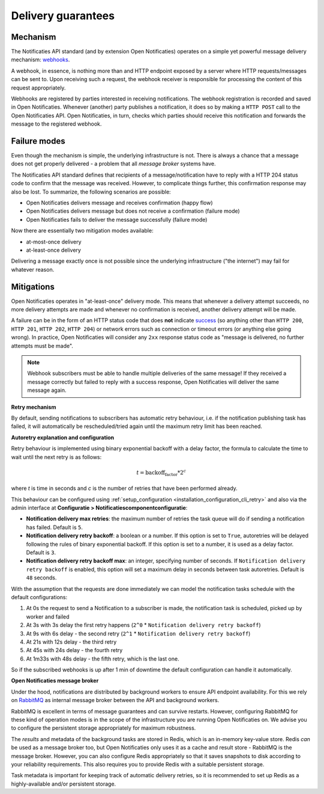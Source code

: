 .. _delivery_guarantees:

Delivery guarantees
===================

Mechanism
---------

The Notificaties API standard (and by extension Open Notificaties) operates on a simple
yet powerful message delivery mechanism: webhooks_.

A webhook, in essence, is nothing more than and HTTP endpoint exposed by a server where
HTTP requests/messages can be sent to. Upon receiving such a request, the webhook
receiver is responsible for processing the content of this request appropriately.

Webhooks are registered by parties interested in receiving notifications. The webhook
registration is recorded and saved in Open Notificaties. Whenever (another) party
publishes a notification, it does so by making a ``HTTP POST`` call to the Open
Notificaties API. Open Notificaties, in turn, checks which parties should receive this
notification and forwards the message to the registered webhook.

.. _webhooks: https://en.wikipedia.org/wiki/Webhook

Failure modes
-------------

Even though the mechanism is simple, the underlying infrastructure is not. There is
always a chance that a message does not get properly delivered - a problem that all
*message broker* systems have.

The Notificaties API standard defines that recipients of a message/notification have to
reply with a HTTP 204 status code to confirm that the message was received. However,
to complicate things further, this confirmation response may also be lost. To summarize,
the following scenarios are possible:

* Open Notificaties delivers message and receives confirmation (happy flow)
* Open Notificaties delivers message but does not receive a confirmation (failure mode)
* Open Notificaties fails to deliver the message successfully (failure mode)

Now there are essentially two mitigation modes available:

* at-most-once delivery
* at-least-once delivery

Delivering a message exactly once is not possible since the underlying infrastructure
("the internet") may fail for whatever reason.

Mitigations
-----------

Open Notificaties operates in "at-least-once" delivery mode. This means that whenever
a delivery attempt succeeds, no more delivery attempts are made and whenever no
confirmation is received, another delivery attempt will be made.

A failure can be in the form of an HTTP status code that does **not** indicate
`success <https://developer.mozilla.org/en-US/docs/Web/HTTP/Status#successful_responses>`_
(so anything other than ``HTTP 200``, ``HTTP 201``, ``HTTP 202``, ``HTTP 204``) or
network errors such as connection or timeout errors (or anything else going wrong). In
practice, Open Notificaties will consider any ``2xx`` response status code as
"message is delivered, no further attempts must be made".

.. note:: Webhook subscribers must be able to handle multiple deliveries of the same message! If
   they received a message correctly but failed to reply with a success response, Open
   Notificaties will deliver the same message again.

**Retry mechanism**

By default, sending notifications to subscribers has automatic retry behaviour, i.e. if the notification
publishing task has failed, it will automatically be rescheduled/tried again until the maximum
retry limit has been reached.

**Autoretry explanation and configuration**

Retry behaviour is implemented using binary exponential backoff with a delay factor,
the formula to calculate the time to wait until the next retry is as follows:

.. math::
    t = \text{backoff_factor} * 2^c

where `t` is time in seconds and  `c` is the number of retries that have been performed already.

This behaviour can be configured using :ref:`setup_configuration <installation_configuration_cli_retry>`
and also via the admin interface at **Configuratie > Notificatiescomponentconfiguratie**:

* **Notification delivery max retries**: the maximum number of retries the task queue
  will do if sending a notification has failed. Default is ``5``.
* **Notification delivery retry backoff**: a boolean or a number. If this option is set to
  ``True``, autoretries will be delayed following the rules of binary exponential backoff. If
  this option is set to a number, it is used as a delay factor. Default is ``3``.
* **Notification delivery retry backoff max**: an integer, specifying number of seconds.
  If ``Notification delivery retry backoff`` is enabled, this option will set a maximum
  delay in seconds between task autoretries. Default is ``48`` seconds.

With the assumption that the requests are done immediately we can model the notification
tasks schedule with the default configurations:

1. At 0s the request to send a Notification to a subscriber is made, the notification task is scheduled, picked up
   by worker and failed
2. At 3s with 3s delay the first retry happens (``2^0`` * ``Notification delivery retry backoff``)
3. At 9s with 6s delay - the second retry (``2^1`` * ``Notification delivery retry backoff``)
4. At 21s with 12s delay - the third retry
5. At 45s with 24s delay - the fourth retry
6. At 1m33s with 48s delay - the fifth retry, which is the last one.

So if the subscribed webhooks is up after 1 min of downtime the default configuration can handle it
automatically.

**Open Notificaties message broker**

Under the hood, notifications are distributed by background workers to ensure API
endpoint availability. For this we rely on RabbitMQ_ as internal message broker between
the API and background workers.

RabbitMQ is excellent in terms of message guarantees and can survive restarts. However,
configuring RabbitMQ for these kind of operation modes is in the scope of the infrastructure
you are running Open Notificaties on. We advise you to configure the persistent storage
appropriately for maximum robustness.

The *results* and metadata of the background tasks are stored in Redis, which is an
in-memory key-value store. Redis *can* be used as a message broker too, but Open
Notificaties only uses it as a cache and result store - RabbitMQ is the message broker.
However, you can also configure Redis appropriately so that it saves snapshots to disk
according to your reliability requirements. This also requires you to provide Redis with
a suitable persistent storage.

Task metadata is important for keeping track of automatic delivery retries, so it is
recommended to set up Redis as a highly-available and/or persistent storage.

.. _RabbitMQ: https://www.rabbitmq.com/
.. _Redis: https://redis.io/
